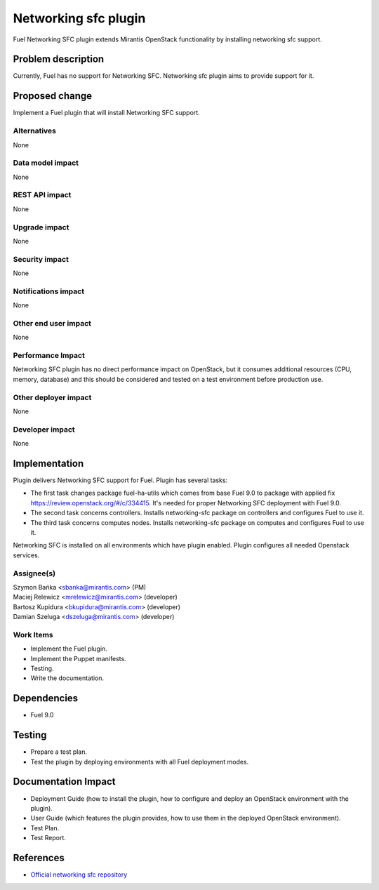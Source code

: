 ..
 This work is licensed under the Apache License, Version 2.0.

 http://www.apache.org/licenses/LICENSE-2.0

=============================
Networking sfc plugin
=============================

Fuel Networking SFC plugin extends Mirantis OpenStack functionality by
installing networking sfc support.

Problem description
===================

Currently, Fuel has no support for  Networking SFC.
Networking sfc plugin aims to provide support for it.

Proposed change
===============

Implement a Fuel plugin that will install Networking SFC support.

Alternatives
------------

None

Data model impact
-----------------

None

REST API impact
---------------

None

Upgrade impact
--------------

None

Security impact
---------------

None

Notifications impact
--------------------

None

Other end user impact
---------------------

None

Performance Impact
------------------

Networking SFC plugin has no direct performance impact on OpenStack, but it
consumes additional resources (CPU, memory, database) and this should be
considered and tested on a test environment before production use.

Other deployer impact
---------------------

None

Developer impact
----------------

None

Implementation
==============

Plugin delivers Networking SFC support for Fuel. Plugin has several tasks:

* The first task changes package fuel-ha-utils which comes from base Fuel 9.0
  to package with applied fix https://review.openstack.org/#/c/334415.
  It's needed for proper Networking SFC deployment with Fuel 9.0.
* The second task concerns controllers. Installs networking-sfc package on
  controllers and configures Fuel to use it.
* The third task concerns computes nodes. Installs networking-sfc package on
  computes and configures Fuel to use it.

Networking SFC is installed on all environments which have plugin enabled.
Plugin configures all needed Openstack services.

Assignee(s)
-----------

| Szymon Bańka <sbanka@mirantis.com> (PM)
| Maciej Relewicz <mrelewicz@mirantis.com> (developer)
| Bartosz Kupidura <bkupidura@mirantis.com> (developer)
| Damian Szeluga <dszeluga@mirantis.com> (developer)

Work Items
----------

* Implement the Fuel plugin.
* Implement the Puppet manifests.
* Testing.
* Write the documentation.

Dependencies
============

* Fuel 9.0

Testing
=======

* Prepare a test plan.
* Test the plugin by deploying environments with all Fuel deployment modes.

Documentation Impact
====================

* Deployment Guide (how to install the plugin, how to configure and deploy an
  OpenStack environment with the plugin).
* User Guide (which features the plugin provides, how to use them in the
  deployed OpenStack environment).
* Test Plan.
* Test Report.

References
==========

* `Official networking sfc repository <https://github.com/openstack/networking-sfc>`_
